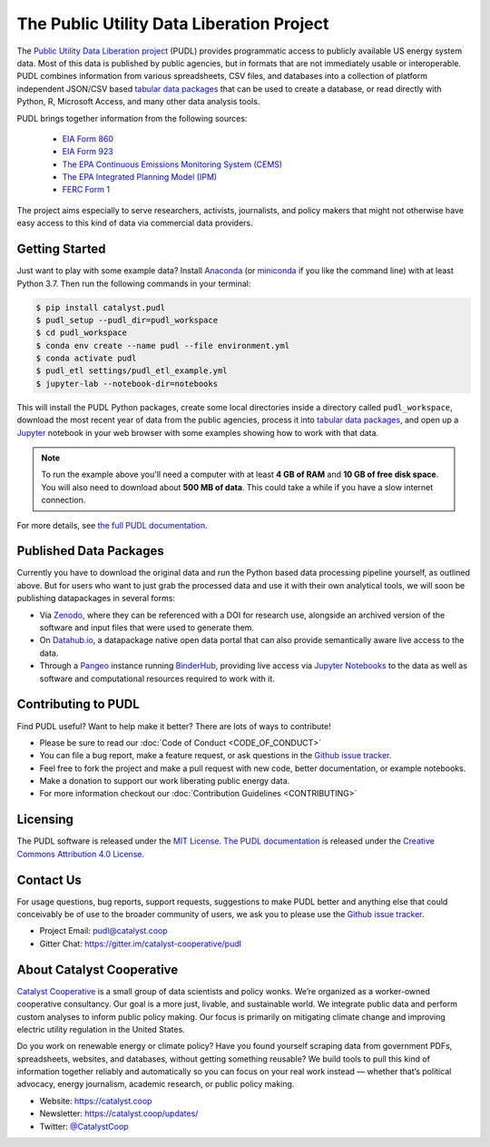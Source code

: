 
The Public Utility Data Liberation Project
============================================
.. image:: https://travis-ci.org/catalyst-cooperative/pudl.svg?branch=master
   :target: https://travis-ci.org/catalyst-cooperative/pudl
   :alt: Build Status

.. image:: https://codecov.io/gh/catalyst-cooperative/pudl/branch/master/graph/badge.svg
   :target: https://codecov.io/gh/catalyst-cooperative/pudl
   :alt: codecov

.. image:: https://api.codacy.com/project/badge/Grade/2fead07adef249c08288d0bafae7cbb5
   :target: https://app.codacy.com/app/zaneselvans/pudl
   :alt: Codacy Badge

.. image:: https://readthedocs.org/projects/catalyst-cooperative-pudl/badge/?version=latest
   :target: https://catalyst-cooperative-pudl.readthedocs.io/en/latest/
   :alt: Documentation Status

.. image:: https://badges.gitter.im/catalyst-cooperative/pudl.svg
   :target: https://gitter.im/catalyst-cooperative/pudl
   :alt: Join the chat at https://gitter.im/catalyst-cooperative/pudl

.. image:: https://mybinder.org/badge.svg
   :target: https://mybinder.org/v2/gh/catalyst-cooperative/pudl/master
   :alt: Binder

.. readme-intro

The `Public Utility Data Liberation project <https://catalyst.coop/pudl/>`_
(PUDL) provides programmatic access to publicly available US energy system
data. Most of this data is published by public agencies, but in formats that
are not immediately usable or interoperable. PUDL combines information from
various spreadsheets, CSV files, and databases into a collection of platform
independent JSON/CSV based `tabular data packages
<https://https://frictionlessdata.io/docs/tabular-data-package/>`_ that can be
used to create a database, or read directly with Python, R, Microsoft Access,
and many other data analysis tools.

PUDL brings together information from the following sources:

 * `EIA Form 860 <https://www.eia.gov/electricity/data/eia860/>`_
 * `EIA Form 923 <https://www.eia.gov/electricity/data/eia923/>`_
 * `The EPA Continuous Emissions Monitoring System (CEMS) <https://ampd.epa.gov/ampd/>`_
 * `The EPA Integrated Planning Model (IPM) <https://www.epa.gov/airmarkets/national-electric-energy-data-system-needs-v6>`_
 * `FERC Form 1 <https://www.ferc.gov/docs-filing/forms/form-1/data.asp>`_

The project aims especially to serve researchers, activists, journalists, and
policy makers that might not otherwise have easy access to this kind of data
via commercial data providers.

Getting Started
^^^^^^^^^^^^^^^

Just want to play with some example data? Install
`Anaconda <https://www.anaconda.com/distribution/>`_
(or `miniconda <https://docs.conda.io/en/latest/miniconda.html>`_
if you like the command line) with at least Python 3.7. Then run the following
commands in your terminal:

.. code-block:: console

    $ pip install catalyst.pudl
    $ pudl_setup --pudl_dir=pudl_workspace
    $ cd pudl_workspace
    $ conda env create --name pudl --file environment.yml
    $ conda activate pudl
    $ pudl_etl settings/pudl_etl_example.yml
    $ jupyter-lab --notebook-dir=notebooks

This will install the PUDL Python packages, create some local directories
inside a directory called ``pudl_workspace``, download the most recent year of
data from the public agencies, process it into `tabular data packages
<https://frictionlessdata.io/docs/tabular-data-package/>`_, and open up a
`Jupyter <https://jupyter.org>`_ notebook in your web browser with some
examples showing how to work with that data.

.. Note::

    To run the example above you'll need a computer with at least **4 GB of
    RAM** and **10 GB of free disk space**. You will also need to download
    about **500 MB of data**. This could take a while if you have a slow
    internet connection.

For more details, see `the full PUDL documentation
<https://catalyst-cooperative-pudl.readthedocs.io/>`_.

Published Data Packages
^^^^^^^^^^^^^^^^^^^^^^^

Currently you have to download the original data and run the Python based data
processing pipeline yourself, as outlined above. But for users who want to just
grab the processed data and use it with their own analytical tools, we will
soon be publishing datapackages in several forms:

* Via `Zenodo <https://zenodo.org/>`_, where they can be referenced with a DOI for research use, alongside an archived version of the software and input files that were used to generate them.
* On `Datahub.io <https://datahub.io/catalystcooperative>`_, a datapackage native open data portal that can also provide semantically aware live access to the data.
* Through a `Pangeo <https://pangeo.io>`_ instance running `BinderHub <https://binderhub.readthedocs.io/en/latest/>`_, providing live access via `Jupyter Notebooks <https://jupyter.org/>`_ to the data as well as software and computational resources required to work with it.

Contributing to PUDL
^^^^^^^^^^^^^^^^^^^^

Find PUDL useful? Want to help make it better? There are lots of ways to
contribute!

* Please be sure to read our :doc:`Code of Conduct <CODE_OF_CONDUCT>`
* You can file a bug report, make a feature request, or ask questions in the `Github issue tracker <https://github.com/catalyst-cooperative/pudl/issues>`_.
* Feel free to fork the project and make a pull request with new code, better documentation, or example notebooks.
* Make a donation to support our work liberating public energy data.
* For more information checkout our :doc:`Contribution Guidelines <CONTRIBUTING>`

Licensing
^^^^^^^^^

The PUDL software is released under the `MIT License
<https://opensource.org/licenses/MIT>`_. `The PUDL documentation
<https://catalyst-cooperative-pudl.readthedocs.io>`_ is released under the
`Creative Commons Attribution 4.0 License
<https://creativecommons.org/licenses/by/4.0/>`_.

Contact Us
^^^^^^^^^^

For usage questions, bug reports, support requests, suggestions to make PUDL better and anything else that could conceivably be of use to the broader
community of users, we ask you to please use the `Github issue tracker
<https://github.com/catalyst-cooperative/pudl/issues>`_.

* Project Email: `pudl@catalyst.coop <mailto:pudl@catalyst.coop>`_
* Gitter Chat: https://gitter.im/catalyst-cooperative/pudl


About Catalyst Cooperative
^^^^^^^^^^^^^^^^^^^^^^^^^^^

`Catalyst Cooperative <https://catalyst.coop>`_ is a small group of data
scientists and policy wonks. We’re organized as a worker-owned cooperative
consultancy. Our goal is a more just, livable, and sustainable world. We
integrate public data and perform custom analyses to inform public policy
making. Our focus is primarily on mitigating climate change and improving
electric utility regulation in the United States.

Do you work on renewable energy or climate policy? Have you found yourself
scraping data from government PDFs, spreadsheets, websites, and databases,
without getting something reusable? We build tools to pull this kind of
information together reliably and automatically so you can focus on your real
work instead — whether that’s political advocacy, energy journalism, academic
research, or public policy making.

* Website: https://catalyst.coop
* Newsletter: https://catalyst.coop/updates/
* Twitter: `@CatalystCoop <https://twitter.com/CatalystCoop>`_

